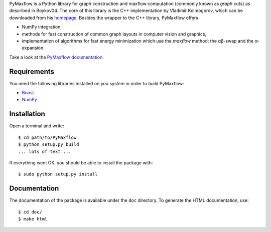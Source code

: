 PyMaxflow is a Python library for graph construction and
maxflow computation (commonly known as `graph cuts`)
as described in Boykov04. The core of this library is
the C++ implementation by Vladimir Kolmogorov, which
can be downloaded from his `homepage <http://www.cs.ucl.ac.uk/staff/V.Kolmogorov/>`_.
Besides the wrapper to the C++ library, PyMaxflow offers

* NumPy integration, 
* methods for fast construction of common graph
  layouts in computer vision and graphics,
* implementation of algorithms for fast energy
  minimization which use the `maxflow` method: the αβ-swap
  and the α-expansion.

Take a look at the `PyMaxflow documentation <http://pmneila.github.com/PyMaxflow/>`_.

Requirements
------------

You need the following libraries installed on you system in order to
build PyMaxflow:

* `Boost <http://www.boost.org/>`_
* `NumPy <http://numpy.scipy.org/>`_


Installation
------------

Open a terminal and write::

  $ cd path/to/PyMaxflow
  $ python setup.py build
  ... lots of text ...

If everything went OK, you should be able to install the
package with::

  $ sudo python setup.py install


Documentation
-------------

The documentation of the package is available under the ``doc``
directory. To generate the HTML documentation, use::

  $ cd doc/
  $ make html

